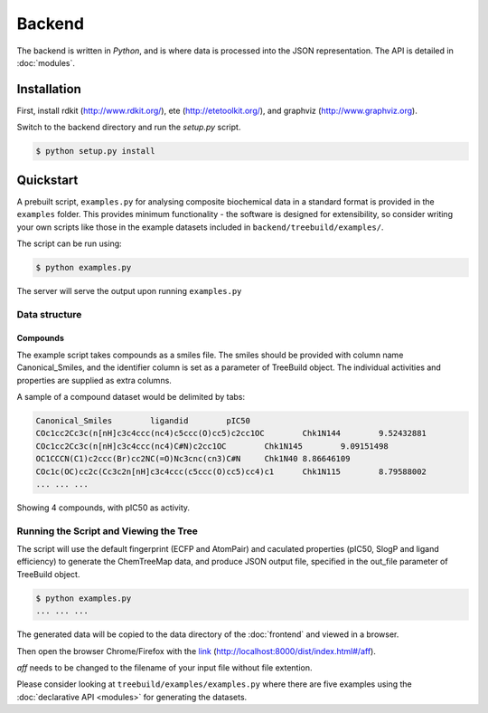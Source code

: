 Backend
=======

The backend is written in `Python`, and is where data is processed into the JSON
representation. The API is detailed in :doc:`modules`.

Installation
------------
First, install rdkit (http://www.rdkit.org/), ete (http://etetoolkit.org/), and graphviz (http://www.graphviz.org).

Switch to the backend directory and run the `setup.py` script.

.. code-block:: bash

    $ python setup.py install

Quickstart
----------

A prebuilt script, ``examples.py`` for analysing composite biochemical data
in a standard format is provided in the ``examples`` folder.  This provides
minimum functionality - the software is designed for extensibility,
so consider writing your own scripts like those in the example datasets
included in ``backend/treebuild/examples/``.

The script can be run using:

.. code-block:: bash

    $ python examples.py

The server will serve the output upon running ``examples.py``

Data structure
^^^^^^^^^^^^^^

Compounds
~~~~~~~~~

The example script takes compounds as a smiles file. The smiles should be
provided with column name Canonical_Smiles, and the identifier column is set
as a parameter of TreeBuild object.  The individual activities and properties
are supplied as extra columns.

A sample of a compound dataset would be delimited by tabs:

.. code-block:: bash

    Canonical_Smiles        ligandid        pIC50
    COc1cc2Cc3c(n[nH]c3c4ccc(nc4)c5ccc(O)cc5)c2cc1OC        Chk1N144        9.52432881
    COc1cc2Cc3c(n[nH]c3c4ccc(nc4)C#N)c2cc1OC        Chk1N145        9.09151498
    OC1CCCN(C1)c2ccc(Br)cc2NC(=O)Nc3cnc(cn3)C#N     Chk1N40 8.86646109
    COc1c(OC)cc2c(Cc3c2n[nH]c3c4ccc(c5ccc(O)cc5)cc4)c1      Chk1N115        8.79588002
    ... ... ...

Showing 4 compounds, with pIC50 as activity.


Running the Script and Viewing the Tree
^^^^^^^^^^^^^^^^^^^^^^^^^^^^^^^^^^^^^^^

The script will use the default fingerprint (ECFP and AtomPair) and
caculated properties (pIC50, SlogP and ligand efficiency) to generate
the ChemTreeMap data, and produce JSON output file, specified
in the out_file parameter of TreeBuild object.


.. code-block:: bash

    $ python examples.py
    ... ... ...

The generated data will be copied to the data directory of the :doc:`frontend` and
viewed in a browser.

Then open the browser Chrome/Firefox with the `link
<http://localhost:8000/dist/index.html#/aff>`_ (http://localhost:8000/dist/index.html#/aff).

`aff` needs to be changed to the filename of your input file without file extention.

Please consider looking at ``treebuild/examples/examples.py`` where there are five examples
using the :doc:`declarative API <modules>` for generating the datasets.